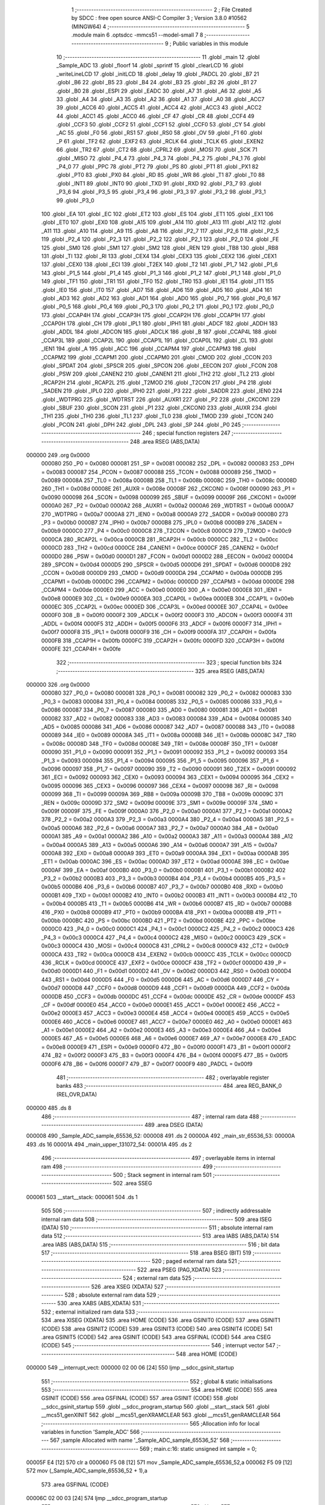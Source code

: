                                       1 ;--------------------------------------------------------
                                      2 ; File Created by SDCC : free open source ANSI-C Compiler
                                      3 ; Version 3.8.0 #10562 (MINGW64)
                                      4 ;--------------------------------------------------------
                                      5 	.module main
                                      6 	.optsdcc -mmcs51 --model-small
                                      7 	
                                      8 ;--------------------------------------------------------
                                      9 ; Public variables in this module
                                     10 ;--------------------------------------------------------
                                     11 	.globl _main
                                     12 	.globl _Sample_ADC
                                     13 	.globl _floorf
                                     14 	.globl _sprintf
                                     15 	.globl _clearLCD
                                     16 	.globl _writeLineLCD
                                     17 	.globl _initLCD
                                     18 	.globl _delay
                                     19 	.globl _PADCL
                                     20 	.globl _B7
                                     21 	.globl _B6
                                     22 	.globl _B5
                                     23 	.globl _B4
                                     24 	.globl _B3
                                     25 	.globl _B2
                                     26 	.globl _B1
                                     27 	.globl _B0
                                     28 	.globl _ESPI
                                     29 	.globl _EADC
                                     30 	.globl _A7
                                     31 	.globl _A6
                                     32 	.globl _A5
                                     33 	.globl _A4
                                     34 	.globl _A3
                                     35 	.globl _A2
                                     36 	.globl _A1
                                     37 	.globl _A0
                                     38 	.globl _ACC7
                                     39 	.globl _ACC6
                                     40 	.globl _ACC5
                                     41 	.globl _ACC4
                                     42 	.globl _ACC3
                                     43 	.globl _ACC2
                                     44 	.globl _ACC1
                                     45 	.globl _ACC0
                                     46 	.globl _CF
                                     47 	.globl _CR
                                     48 	.globl _CCF4
                                     49 	.globl _CCF3
                                     50 	.globl _CCF2
                                     51 	.globl _CCF1
                                     52 	.globl _CCF0
                                     53 	.globl _CY
                                     54 	.globl _AC
                                     55 	.globl _F0
                                     56 	.globl _RS1
                                     57 	.globl _RS0
                                     58 	.globl _OV
                                     59 	.globl _F1
                                     60 	.globl _P
                                     61 	.globl _TF2
                                     62 	.globl _EXF2
                                     63 	.globl _RCLK
                                     64 	.globl _TCLK
                                     65 	.globl _EXEN2
                                     66 	.globl _TR2
                                     67 	.globl _CT2
                                     68 	.globl _CPRL2
                                     69 	.globl _MOSI
                                     70 	.globl _SCK
                                     71 	.globl _MISO
                                     72 	.globl _P4_4
                                     73 	.globl _P4_3
                                     74 	.globl _P4_2
                                     75 	.globl _P4_1
                                     76 	.globl _P4_0
                                     77 	.globl _PPC
                                     78 	.globl _PT2
                                     79 	.globl _PS
                                     80 	.globl _PT1
                                     81 	.globl _PX1
                                     82 	.globl _PT0
                                     83 	.globl _PX0
                                     84 	.globl _RD
                                     85 	.globl _WR
                                     86 	.globl _T1
                                     87 	.globl _T0
                                     88 	.globl _INT1
                                     89 	.globl _INT0
                                     90 	.globl _TXD
                                     91 	.globl _RXD
                                     92 	.globl _P3_7
                                     93 	.globl _P3_6
                                     94 	.globl _P3_5
                                     95 	.globl _P3_4
                                     96 	.globl _P3_3
                                     97 	.globl _P3_2
                                     98 	.globl _P3_1
                                     99 	.globl _P3_0
                                    100 	.globl _EA
                                    101 	.globl _EC
                                    102 	.globl _ET2
                                    103 	.globl _ES
                                    104 	.globl _ET1
                                    105 	.globl _EX1
                                    106 	.globl _ET0
                                    107 	.globl _EX0
                                    108 	.globl _A15
                                    109 	.globl _A14
                                    110 	.globl _A13
                                    111 	.globl _A12
                                    112 	.globl _A11
                                    113 	.globl _A10
                                    114 	.globl _A9
                                    115 	.globl _A8
                                    116 	.globl _P2_7
                                    117 	.globl _P2_6
                                    118 	.globl _P2_5
                                    119 	.globl _P2_4
                                    120 	.globl _P2_3
                                    121 	.globl _P2_2
                                    122 	.globl _P2_1
                                    123 	.globl _P2_0
                                    124 	.globl _FE
                                    125 	.globl _SM0
                                    126 	.globl _SM1
                                    127 	.globl _SM2
                                    128 	.globl _REN
                                    129 	.globl _TB8
                                    130 	.globl _RB8
                                    131 	.globl _TI
                                    132 	.globl _RI
                                    133 	.globl _CEX4
                                    134 	.globl _CEX3
                                    135 	.globl _CEX2
                                    136 	.globl _CEX1
                                    137 	.globl _CEX0
                                    138 	.globl _ECI
                                    139 	.globl _T2EX
                                    140 	.globl _T2
                                    141 	.globl _P1_7
                                    142 	.globl _P1_6
                                    143 	.globl _P1_5
                                    144 	.globl _P1_4
                                    145 	.globl _P1_3
                                    146 	.globl _P1_2
                                    147 	.globl _P1_1
                                    148 	.globl _P1_0
                                    149 	.globl _TF1
                                    150 	.globl _TR1
                                    151 	.globl _TF0
                                    152 	.globl _TR0
                                    153 	.globl _IE1
                                    154 	.globl _IT1
                                    155 	.globl _IE0
                                    156 	.globl _IT0
                                    157 	.globl _AD7
                                    158 	.globl _AD6
                                    159 	.globl _AD5
                                    160 	.globl _AD4
                                    161 	.globl _AD3
                                    162 	.globl _AD2
                                    163 	.globl _AD1
                                    164 	.globl _AD0
                                    165 	.globl _P0_7
                                    166 	.globl _P0_6
                                    167 	.globl _P0_5
                                    168 	.globl _P0_4
                                    169 	.globl _P0_3
                                    170 	.globl _P0_2
                                    171 	.globl _P0_1
                                    172 	.globl _P0_0
                                    173 	.globl _CCAP4H
                                    174 	.globl _CCAP3H
                                    175 	.globl _CCAP2H
                                    176 	.globl _CCAP1H
                                    177 	.globl _CCAP0H
                                    178 	.globl _CH
                                    179 	.globl _IPL1
                                    180 	.globl _IPH1
                                    181 	.globl _ADCF
                                    182 	.globl _ADDH
                                    183 	.globl _ADDL
                                    184 	.globl _ADCON
                                    185 	.globl _ADCLK
                                    186 	.globl _B
                                    187 	.globl _CCAP4L
                                    188 	.globl _CCAP3L
                                    189 	.globl _CCAP2L
                                    190 	.globl _CCAP1L
                                    191 	.globl _CCAP0L
                                    192 	.globl _CL
                                    193 	.globl _IEN1
                                    194 	.globl _A
                                    195 	.globl _ACC
                                    196 	.globl _CCAPM4
                                    197 	.globl _CCAPM3
                                    198 	.globl _CCAPM2
                                    199 	.globl _CCAPM1
                                    200 	.globl _CCAPM0
                                    201 	.globl _CMOD
                                    202 	.globl _CCON
                                    203 	.globl _SPDAT
                                    204 	.globl _SPSCR
                                    205 	.globl _SPCON
                                    206 	.globl _EECON
                                    207 	.globl _FCON
                                    208 	.globl _PSW
                                    209 	.globl _CANEN2
                                    210 	.globl _CANEN1
                                    211 	.globl _TH2
                                    212 	.globl _TL2
                                    213 	.globl _RCAP2H
                                    214 	.globl _RCAP2L
                                    215 	.globl _T2MOD
                                    216 	.globl _T2CON
                                    217 	.globl _P4
                                    218 	.globl _SADEN
                                    219 	.globl _IPL0
                                    220 	.globl _IPH0
                                    221 	.globl _P3
                                    222 	.globl _SADDR
                                    223 	.globl _IEN0
                                    224 	.globl _WDTPRG
                                    225 	.globl _WDTRST
                                    226 	.globl _AUXR1
                                    227 	.globl _P2
                                    228 	.globl _CKCON1
                                    229 	.globl _SBUF
                                    230 	.globl _SCON
                                    231 	.globl _P1
                                    232 	.globl _CKCON0
                                    233 	.globl _AUXR
                                    234 	.globl _TH1
                                    235 	.globl _TH0
                                    236 	.globl _TL1
                                    237 	.globl _TL0
                                    238 	.globl _TMOD
                                    239 	.globl _TCON
                                    240 	.globl _PCON
                                    241 	.globl _DPH
                                    242 	.globl _DPL
                                    243 	.globl _SP
                                    244 	.globl _P0
                                    245 ;--------------------------------------------------------
                                    246 ; special function registers
                                    247 ;--------------------------------------------------------
                                    248 	.area RSEG    (ABS,DATA)
      000000                        249 	.org 0x0000
                           000080   250 _P0	=	0x0080
                           000081   251 _SP	=	0x0081
                           000082   252 _DPL	=	0x0082
                           000083   253 _DPH	=	0x0083
                           000087   254 _PCON	=	0x0087
                           000088   255 _TCON	=	0x0088
                           000089   256 _TMOD	=	0x0089
                           00008A   257 _TL0	=	0x008a
                           00008B   258 _TL1	=	0x008b
                           00008C   259 _TH0	=	0x008c
                           00008D   260 _TH1	=	0x008d
                           00008E   261 _AUXR	=	0x008e
                           00008F   262 _CKCON0	=	0x008f
                           000090   263 _P1	=	0x0090
                           000098   264 _SCON	=	0x0098
                           000099   265 _SBUF	=	0x0099
                           00009F   266 _CKCON1	=	0x009f
                           0000A0   267 _P2	=	0x00a0
                           0000A2   268 _AUXR1	=	0x00a2
                           0000A6   269 _WDTRST	=	0x00a6
                           0000A7   270 _WDTPRG	=	0x00a7
                           0000A8   271 _IEN0	=	0x00a8
                           0000A9   272 _SADDR	=	0x00a9
                           0000B0   273 _P3	=	0x00b0
                           0000B7   274 _IPH0	=	0x00b7
                           0000B8   275 _IPL0	=	0x00b8
                           0000B9   276 _SADEN	=	0x00b9
                           0000C0   277 _P4	=	0x00c0
                           0000C8   278 _T2CON	=	0x00c8
                           0000C9   279 _T2MOD	=	0x00c9
                           0000CA   280 _RCAP2L	=	0x00ca
                           0000CB   281 _RCAP2H	=	0x00cb
                           0000CC   282 _TL2	=	0x00cc
                           0000CD   283 _TH2	=	0x00cd
                           0000CE   284 _CANEN1	=	0x00ce
                           0000CF   285 _CANEN2	=	0x00cf
                           0000D0   286 _PSW	=	0x00d0
                           0000D1   287 _FCON	=	0x00d1
                           0000D2   288 _EECON	=	0x00d2
                           0000D4   289 _SPCON	=	0x00d4
                           0000D5   290 _SPSCR	=	0x00d5
                           0000D6   291 _SPDAT	=	0x00d6
                           0000D8   292 _CCON	=	0x00d8
                           0000D9   293 _CMOD	=	0x00d9
                           0000DA   294 _CCAPM0	=	0x00da
                           0000DB   295 _CCAPM1	=	0x00db
                           0000DC   296 _CCAPM2	=	0x00dc
                           0000DD   297 _CCAPM3	=	0x00dd
                           0000DE   298 _CCAPM4	=	0x00de
                           0000E0   299 _ACC	=	0x00e0
                           0000E0   300 _A	=	0x00e0
                           0000E8   301 _IEN1	=	0x00e8
                           0000E9   302 _CL	=	0x00e9
                           0000EA   303 _CCAP0L	=	0x00ea
                           0000EB   304 _CCAP1L	=	0x00eb
                           0000EC   305 _CCAP2L	=	0x00ec
                           0000ED   306 _CCAP3L	=	0x00ed
                           0000EE   307 _CCAP4L	=	0x00ee
                           0000F0   308 _B	=	0x00f0
                           0000F2   309 _ADCLK	=	0x00f2
                           0000F3   310 _ADCON	=	0x00f3
                           0000F4   311 _ADDL	=	0x00f4
                           0000F5   312 _ADDH	=	0x00f5
                           0000F6   313 _ADCF	=	0x00f6
                           0000F7   314 _IPH1	=	0x00f7
                           0000F8   315 _IPL1	=	0x00f8
                           0000F9   316 _CH	=	0x00f9
                           0000FA   317 _CCAP0H	=	0x00fa
                           0000FB   318 _CCAP1H	=	0x00fb
                           0000FC   319 _CCAP2H	=	0x00fc
                           0000FD   320 _CCAP3H	=	0x00fd
                           0000FE   321 _CCAP4H	=	0x00fe
                                    322 ;--------------------------------------------------------
                                    323 ; special function bits
                                    324 ;--------------------------------------------------------
                                    325 	.area RSEG    (ABS,DATA)
      000000                        326 	.org 0x0000
                           000080   327 _P0_0	=	0x0080
                           000081   328 _P0_1	=	0x0081
                           000082   329 _P0_2	=	0x0082
                           000083   330 _P0_3	=	0x0083
                           000084   331 _P0_4	=	0x0084
                           000085   332 _P0_5	=	0x0085
                           000086   333 _P0_6	=	0x0086
                           000087   334 _P0_7	=	0x0087
                           000080   335 _AD0	=	0x0080
                           000081   336 _AD1	=	0x0081
                           000082   337 _AD2	=	0x0082
                           000083   338 _AD3	=	0x0083
                           000084   339 _AD4	=	0x0084
                           000085   340 _AD5	=	0x0085
                           000086   341 _AD6	=	0x0086
                           000087   342 _AD7	=	0x0087
                           000088   343 _IT0	=	0x0088
                           000089   344 _IE0	=	0x0089
                           00008A   345 _IT1	=	0x008a
                           00008B   346 _IE1	=	0x008b
                           00008C   347 _TR0	=	0x008c
                           00008D   348 _TF0	=	0x008d
                           00008E   349 _TR1	=	0x008e
                           00008F   350 _TF1	=	0x008f
                           000090   351 _P1_0	=	0x0090
                           000091   352 _P1_1	=	0x0091
                           000092   353 _P1_2	=	0x0092
                           000093   354 _P1_3	=	0x0093
                           000094   355 _P1_4	=	0x0094
                           000095   356 _P1_5	=	0x0095
                           000096   357 _P1_6	=	0x0096
                           000097   358 _P1_7	=	0x0097
                           000090   359 _T2	=	0x0090
                           000091   360 _T2EX	=	0x0091
                           000092   361 _ECI	=	0x0092
                           000093   362 _CEX0	=	0x0093
                           000094   363 _CEX1	=	0x0094
                           000095   364 _CEX2	=	0x0095
                           000096   365 _CEX3	=	0x0096
                           000097   366 _CEX4	=	0x0097
                           000098   367 _RI	=	0x0098
                           000099   368 _TI	=	0x0099
                           00009A   369 _RB8	=	0x009a
                           00009B   370 _TB8	=	0x009b
                           00009C   371 _REN	=	0x009c
                           00009D   372 _SM2	=	0x009d
                           00009E   373 _SM1	=	0x009e
                           00009F   374 _SM0	=	0x009f
                           00009F   375 _FE	=	0x009f
                           0000A0   376 _P2_0	=	0x00a0
                           0000A1   377 _P2_1	=	0x00a1
                           0000A2   378 _P2_2	=	0x00a2
                           0000A3   379 _P2_3	=	0x00a3
                           0000A4   380 _P2_4	=	0x00a4
                           0000A5   381 _P2_5	=	0x00a5
                           0000A6   382 _P2_6	=	0x00a6
                           0000A7   383 _P2_7	=	0x00a7
                           0000A0   384 _A8	=	0x00a0
                           0000A1   385 _A9	=	0x00a1
                           0000A2   386 _A10	=	0x00a2
                           0000A3   387 _A11	=	0x00a3
                           0000A4   388 _A12	=	0x00a4
                           0000A5   389 _A13	=	0x00a5
                           0000A6   390 _A14	=	0x00a6
                           0000A7   391 _A15	=	0x00a7
                           0000A8   392 _EX0	=	0x00a8
                           0000A9   393 _ET0	=	0x00a9
                           0000AA   394 _EX1	=	0x00aa
                           0000AB   395 _ET1	=	0x00ab
                           0000AC   396 _ES	=	0x00ac
                           0000AD   397 _ET2	=	0x00ad
                           0000AE   398 _EC	=	0x00ae
                           0000AF   399 _EA	=	0x00af
                           0000B0   400 _P3_0	=	0x00b0
                           0000B1   401 _P3_1	=	0x00b1
                           0000B2   402 _P3_2	=	0x00b2
                           0000B3   403 _P3_3	=	0x00b3
                           0000B4   404 _P3_4	=	0x00b4
                           0000B5   405 _P3_5	=	0x00b5
                           0000B6   406 _P3_6	=	0x00b6
                           0000B7   407 _P3_7	=	0x00b7
                           0000B0   408 _RXD	=	0x00b0
                           0000B1   409 _TXD	=	0x00b1
                           0000B2   410 _INT0	=	0x00b2
                           0000B3   411 _INT1	=	0x00b3
                           0000B4   412 _T0	=	0x00b4
                           0000B5   413 _T1	=	0x00b5
                           0000B6   414 _WR	=	0x00b6
                           0000B7   415 _RD	=	0x00b7
                           0000B8   416 _PX0	=	0x00b8
                           0000B9   417 _PT0	=	0x00b9
                           0000BA   418 _PX1	=	0x00ba
                           0000BB   419 _PT1	=	0x00bb
                           0000BC   420 _PS	=	0x00bc
                           0000BD   421 _PT2	=	0x00bd
                           0000BE   422 _PPC	=	0x00be
                           0000C0   423 _P4_0	=	0x00c0
                           0000C1   424 _P4_1	=	0x00c1
                           0000C2   425 _P4_2	=	0x00c2
                           0000C3   426 _P4_3	=	0x00c3
                           0000C4   427 _P4_4	=	0x00c4
                           0000C2   428 _MISO	=	0x00c2
                           0000C3   429 _SCK	=	0x00c3
                           0000C4   430 _MOSI	=	0x00c4
                           0000C8   431 _CPRL2	=	0x00c8
                           0000C9   432 _CT2	=	0x00c9
                           0000CA   433 _TR2	=	0x00ca
                           0000CB   434 _EXEN2	=	0x00cb
                           0000CC   435 _TCLK	=	0x00cc
                           0000CD   436 _RCLK	=	0x00cd
                           0000CE   437 _EXF2	=	0x00ce
                           0000CF   438 _TF2	=	0x00cf
                           0000D0   439 _P	=	0x00d0
                           0000D1   440 _F1	=	0x00d1
                           0000D2   441 _OV	=	0x00d2
                           0000D3   442 _RS0	=	0x00d3
                           0000D4   443 _RS1	=	0x00d4
                           0000D5   444 _F0	=	0x00d5
                           0000D6   445 _AC	=	0x00d6
                           0000D7   446 _CY	=	0x00d7
                           0000D8   447 _CCF0	=	0x00d8
                           0000D9   448 _CCF1	=	0x00d9
                           0000DA   449 _CCF2	=	0x00da
                           0000DB   450 _CCF3	=	0x00db
                           0000DC   451 _CCF4	=	0x00dc
                           0000DE   452 _CR	=	0x00de
                           0000DF   453 _CF	=	0x00df
                           0000E0   454 _ACC0	=	0x00e0
                           0000E1   455 _ACC1	=	0x00e1
                           0000E2   456 _ACC2	=	0x00e2
                           0000E3   457 _ACC3	=	0x00e3
                           0000E4   458 _ACC4	=	0x00e4
                           0000E5   459 _ACC5	=	0x00e5
                           0000E6   460 _ACC6	=	0x00e6
                           0000E7   461 _ACC7	=	0x00e7
                           0000E0   462 _A0	=	0x00e0
                           0000E1   463 _A1	=	0x00e1
                           0000E2   464 _A2	=	0x00e2
                           0000E3   465 _A3	=	0x00e3
                           0000E4   466 _A4	=	0x00e4
                           0000E5   467 _A5	=	0x00e5
                           0000E6   468 _A6	=	0x00e6
                           0000E7   469 _A7	=	0x00e7
                           0000E8   470 _EADC	=	0x00e8
                           0000E9   471 _ESPI	=	0x00e9
                           0000F0   472 _B0	=	0x00f0
                           0000F1   473 _B1	=	0x00f1
                           0000F2   474 _B2	=	0x00f2
                           0000F3   475 _B3	=	0x00f3
                           0000F4   476 _B4	=	0x00f4
                           0000F5   477 _B5	=	0x00f5
                           0000F6   478 _B6	=	0x00f6
                           0000F7   479 _B7	=	0x00f7
                           0000F9   480 _PADCL	=	0x00f9
                                    481 ;--------------------------------------------------------
                                    482 ; overlayable register banks
                                    483 ;--------------------------------------------------------
                                    484 	.area REG_BANK_0	(REL,OVR,DATA)
      000000                        485 	.ds 8
                                    486 ;--------------------------------------------------------
                                    487 ; internal ram data
                                    488 ;--------------------------------------------------------
                                    489 	.area DSEG    (DATA)
      000008                        490 _Sample_ADC_sample_65536_52:
      000008                        491 	.ds 2
      00000A                        492 _main_str_65536_53:
      00000A                        493 	.ds 16
      00001A                        494 _main_upper_131072_54:
      00001A                        495 	.ds 2
                                    496 ;--------------------------------------------------------
                                    497 ; overlayable items in internal ram 
                                    498 ;--------------------------------------------------------
                                    499 ;--------------------------------------------------------
                                    500 ; Stack segment in internal ram 
                                    501 ;--------------------------------------------------------
                                    502 	.area	SSEG
      000061                        503 __start__stack:
      000061                        504 	.ds	1
                                    505 
                                    506 ;--------------------------------------------------------
                                    507 ; indirectly addressable internal ram data
                                    508 ;--------------------------------------------------------
                                    509 	.area ISEG    (DATA)
                                    510 ;--------------------------------------------------------
                                    511 ; absolute internal ram data
                                    512 ;--------------------------------------------------------
                                    513 	.area IABS    (ABS,DATA)
                                    514 	.area IABS    (ABS,DATA)
                                    515 ;--------------------------------------------------------
                                    516 ; bit data
                                    517 ;--------------------------------------------------------
                                    518 	.area BSEG    (BIT)
                                    519 ;--------------------------------------------------------
                                    520 ; paged external ram data
                                    521 ;--------------------------------------------------------
                                    522 	.area PSEG    (PAG,XDATA)
                                    523 ;--------------------------------------------------------
                                    524 ; external ram data
                                    525 ;--------------------------------------------------------
                                    526 	.area XSEG    (XDATA)
                                    527 ;--------------------------------------------------------
                                    528 ; absolute external ram data
                                    529 ;--------------------------------------------------------
                                    530 	.area XABS    (ABS,XDATA)
                                    531 ;--------------------------------------------------------
                                    532 ; external initialized ram data
                                    533 ;--------------------------------------------------------
                                    534 	.area XISEG   (XDATA)
                                    535 	.area HOME    (CODE)
                                    536 	.area GSINIT0 (CODE)
                                    537 	.area GSINIT1 (CODE)
                                    538 	.area GSINIT2 (CODE)
                                    539 	.area GSINIT3 (CODE)
                                    540 	.area GSINIT4 (CODE)
                                    541 	.area GSINIT5 (CODE)
                                    542 	.area GSINIT  (CODE)
                                    543 	.area GSFINAL (CODE)
                                    544 	.area CSEG    (CODE)
                                    545 ;--------------------------------------------------------
                                    546 ; interrupt vector 
                                    547 ;--------------------------------------------------------
                                    548 	.area HOME    (CODE)
      000000                        549 __interrupt_vect:
      000000 02 00 06         [24]  550 	ljmp	__sdcc_gsinit_startup
                                    551 ;--------------------------------------------------------
                                    552 ; global & static initialisations
                                    553 ;--------------------------------------------------------
                                    554 	.area HOME    (CODE)
                                    555 	.area GSINIT  (CODE)
                                    556 	.area GSFINAL (CODE)
                                    557 	.area GSINIT  (CODE)
                                    558 	.globl __sdcc_gsinit_startup
                                    559 	.globl __sdcc_program_startup
                                    560 	.globl __start__stack
                                    561 	.globl __mcs51_genXINIT
                                    562 	.globl __mcs51_genXRAMCLEAR
                                    563 	.globl __mcs51_genRAMCLEAR
                                    564 ;------------------------------------------------------------
                                    565 ;Allocation info for local variables in function 'Sample_ADC'
                                    566 ;------------------------------------------------------------
                                    567 ;sample                    Allocated with name '_Sample_ADC_sample_65536_52'
                                    568 ;------------------------------------------------------------
                                    569 ;	main.c:16: static unsigned int sample = 0;
      00005F E4               [12]  570 	clr	a
      000060 F5 08            [12]  571 	mov	_Sample_ADC_sample_65536_52,a
      000062 F5 09            [12]  572 	mov	(_Sample_ADC_sample_65536_52 + 1),a
                                    573 	.area GSFINAL (CODE)
      00006C 02 00 03         [24]  574 	ljmp	__sdcc_program_startup
                                    575 ;--------------------------------------------------------
                                    576 ; Home
                                    577 ;--------------------------------------------------------
                                    578 	.area HOME    (CODE)
                                    579 	.area HOME    (CODE)
      000003                        580 __sdcc_program_startup:
      000003 02 00 A9         [24]  581 	ljmp	_main
                                    582 ;	return from main will return to caller
                                    583 ;--------------------------------------------------------
                                    584 ; code
                                    585 ;--------------------------------------------------------
                                    586 	.area CSEG    (CODE)
                                    587 ;------------------------------------------------------------
                                    588 ;Allocation info for local variables in function 'Sample_ADC'
                                    589 ;------------------------------------------------------------
                                    590 ;sample                    Allocated with name '_Sample_ADC_sample_65536_52'
                                    591 ;------------------------------------------------------------
                                    592 ;	main.c:14: unsigned int Sample_ADC()
                                    593 ;	-----------------------------------------
                                    594 ;	 function Sample_ADC
                                    595 ;	-----------------------------------------
      00006F                        596 _Sample_ADC:
                           000007   597 	ar7 = 0x07
                           000006   598 	ar6 = 0x06
                           000005   599 	ar5 = 0x05
                           000004   600 	ar4 = 0x04
                           000003   601 	ar3 = 0x03
                           000002   602 	ar2 = 0x02
                           000001   603 	ar1 = 0x01
                           000000   604 	ar0 = 0x00
                                    605 ;	main.c:17: ADCF  =  0b0000001; //select input
      00006F 75 F6 01         [24]  606 	mov	_ADCF,#0x01
                                    607 ;	main.c:18: ADCON =  0b0000000; //clear control
      000072 75 F3 00         [24]  608 	mov	_ADCON,#0x00
                                    609 ;	main.c:19: ADCON |= 0b1100000; //set psidle and enable ADC
      000075 AE F3            [24]  610 	mov	r6,_ADCON
      000077 43 06 60         [24]  611 	orl	ar6,#0x60
      00007A 8E F3            [24]  612 	mov	_ADCON,r6
                                    613 ;	main.c:20: ADCON |= 0b0001000; //start
      00007C AE F3            [24]  614 	mov	r6,_ADCON
      00007E 43 06 08         [24]  615 	orl	ar6,#0x08
      000081 8E F3            [24]  616 	mov	_ADCON,r6
                                    617 ;	main.c:22: ADCON &= 0b1101111;
      000083 53 F3 6F         [24]  618 	anl	_ADCON,#0x6f
                                    619 ;	main.c:23: sample = (ADDH << 2) + ADDL;
      000086 AE F5            [24]  620 	mov	r6,_ADDH
      000088 7F 00            [12]  621 	mov	r7,#0x00
      00008A EE               [12]  622 	mov	a,r6
      00008B 2E               [12]  623 	add	a,r6
      00008C FE               [12]  624 	mov	r6,a
      00008D EF               [12]  625 	mov	a,r7
      00008E 33               [12]  626 	rlc	a
      00008F FF               [12]  627 	mov	r7,a
      000090 EE               [12]  628 	mov	a,r6
      000091 2E               [12]  629 	add	a,r6
      000092 FE               [12]  630 	mov	r6,a
      000093 EF               [12]  631 	mov	a,r7
      000094 33               [12]  632 	rlc	a
      000095 FF               [12]  633 	mov	r7,a
      000096 AC F4            [24]  634 	mov	r4,_ADDL
      000098 7D 00            [12]  635 	mov	r5,#0x00
      00009A EC               [12]  636 	mov	a,r4
      00009B 2E               [12]  637 	add	a,r6
      00009C F5 08            [12]  638 	mov	_Sample_ADC_sample_65536_52,a
      00009E ED               [12]  639 	mov	a,r5
      00009F 3F               [12]  640 	addc	a,r7
      0000A0 F5 09            [12]  641 	mov	(_Sample_ADC_sample_65536_52 + 1),a
                                    642 ;	main.c:24: return sample;
      0000A2 85 08 82         [24]  643 	mov	dpl,_Sample_ADC_sample_65536_52
      0000A5 85 09 83         [24]  644 	mov	dph,(_Sample_ADC_sample_65536_52 + 1)
                                    645 ;	main.c:25: }
      0000A8 22               [24]  646 	ret
                                    647 ;------------------------------------------------------------
                                    648 ;Allocation info for local variables in function 'main'
                                    649 ;------------------------------------------------------------
                                    650 ;str                       Allocated with name '_main_str_65536_53'
                                    651 ;reading                   Allocated to registers r4 r5 r6 r7 
                                    652 ;upper                     Allocated with name '_main_upper_131072_54'
                                    653 ;lower                     Allocated to registers r6 r7 
                                    654 ;------------------------------------------------------------
                                    655 ;	main.c:29: void main()
                                    656 ;	-----------------------------------------
                                    657 ;	 function main
                                    658 ;	-----------------------------------------
      0000A9                        659 _main:
                                    660 ;	main.c:32: initLCD();
      0000A9 12 01 D1         [24]  661 	lcall	_initLCD
                                    662 ;	main.c:33: while (1) {
      0000AC                        663 00102$:
                                    664 ;	main.c:34: float reading = Sample_ADC()*3.6 / 1023.0;
      0000AC 12 00 6F         [24]  665 	lcall	_Sample_ADC
      0000AF 12 09 11         [24]  666 	lcall	___uint2fs
      0000B2 AC 82            [24]  667 	mov	r4,dpl
      0000B4 AD 83            [24]  668 	mov	r5,dph
      0000B6 AE F0            [24]  669 	mov	r6,b
      0000B8 FF               [12]  670 	mov	r7,a
      0000B9 C0 04            [24]  671 	push	ar4
      0000BB C0 05            [24]  672 	push	ar5
      0000BD C0 06            [24]  673 	push	ar6
      0000BF C0 07            [24]  674 	push	ar7
      0000C1 90 66 66         [24]  675 	mov	dptr,#0x6666
      0000C4 75 F0 66         [24]  676 	mov	b,#0x66
      0000C7 74 40            [12]  677 	mov	a,#0x40
      0000C9 12 05 68         [24]  678 	lcall	___fsmul
      0000CC AC 82            [24]  679 	mov	r4,dpl
      0000CE AD 83            [24]  680 	mov	r5,dph
      0000D0 AE F0            [24]  681 	mov	r6,b
      0000D2 FF               [12]  682 	mov	r7,a
      0000D3 E5 81            [12]  683 	mov	a,sp
      0000D5 24 FC            [12]  684 	add	a,#0xfc
      0000D7 F5 81            [12]  685 	mov	sp,a
      0000D9 E4               [12]  686 	clr	a
      0000DA C0 E0            [24]  687 	push	acc
      0000DC 74 C0            [12]  688 	mov	a,#0xc0
      0000DE C0 E0            [24]  689 	push	acc
      0000E0 74 7F            [12]  690 	mov	a,#0x7f
      0000E2 C0 E0            [24]  691 	push	acc
      0000E4 74 44            [12]  692 	mov	a,#0x44
      0000E6 C0 E0            [24]  693 	push	acc
      0000E8 8C 82            [24]  694 	mov	dpl,r4
      0000EA 8D 83            [24]  695 	mov	dph,r5
      0000EC 8E F0            [24]  696 	mov	b,r6
      0000EE EF               [12]  697 	mov	a,r7
      0000EF 12 11 0A         [24]  698 	lcall	___fsdiv
      0000F2 AC 82            [24]  699 	mov	r4,dpl
      0000F4 AD 83            [24]  700 	mov	r5,dph
      0000F6 AE F0            [24]  701 	mov	r6,b
      0000F8 FF               [12]  702 	mov	r7,a
      0000F9 E5 81            [12]  703 	mov	a,sp
      0000FB 24 FC            [12]  704 	add	a,#0xfc
      0000FD F5 81            [12]  705 	mov	sp,a
                                    706 ;	main.c:35: unsigned int upper = floorf(reading);
      0000FF 8C 82            [24]  707 	mov	dpl,r4
      000101 8D 83            [24]  708 	mov	dph,r5
      000103 8E F0            [24]  709 	mov	b,r6
      000105 EF               [12]  710 	mov	a,r7
      000106 C0 07            [24]  711 	push	ar7
      000108 C0 06            [24]  712 	push	ar6
      00010A C0 05            [24]  713 	push	ar5
      00010C C0 04            [24]  714 	push	ar4
      00010E 12 08 2D         [24]  715 	lcall	_floorf
      000111 12 09 1D         [24]  716 	lcall	___fs2uint
                                    717 ;	main.c:36: unsigned int lower = floorf((reading - (float)upper)*1000.0);
      000114 85 82 1A         [24]  718 	mov	_main_upper_131072_54,dpl
      000117 85 83 1B         [24]  719 	mov  (_main_upper_131072_54 + 1),dph
      00011A 12 09 11         [24]  720 	lcall	___uint2fs
      00011D A8 82            [24]  721 	mov	r0,dpl
      00011F A9 83            [24]  722 	mov	r1,dph
      000121 AA F0            [24]  723 	mov	r2,b
      000123 FB               [12]  724 	mov	r3,a
      000124 D0 04            [24]  725 	pop	ar4
      000126 D0 05            [24]  726 	pop	ar5
      000128 D0 06            [24]  727 	pop	ar6
      00012A D0 07            [24]  728 	pop	ar7
      00012C C0 00            [24]  729 	push	ar0
      00012E C0 01            [24]  730 	push	ar1
      000130 C0 02            [24]  731 	push	ar2
      000132 C0 03            [24]  732 	push	ar3
      000134 8C 82            [24]  733 	mov	dpl,r4
      000136 8D 83            [24]  734 	mov	dph,r5
      000138 8E F0            [24]  735 	mov	b,r6
      00013A EF               [12]  736 	mov	a,r7
      00013B 12 04 F8         [24]  737 	lcall	___fssub
      00013E AC 82            [24]  738 	mov	r4,dpl
      000140 AD 83            [24]  739 	mov	r5,dph
      000142 AE F0            [24]  740 	mov	r6,b
      000144 FF               [12]  741 	mov	r7,a
      000145 E5 81            [12]  742 	mov	a,sp
      000147 24 FC            [12]  743 	add	a,#0xfc
      000149 F5 81            [12]  744 	mov	sp,a
      00014B C0 04            [24]  745 	push	ar4
      00014D C0 05            [24]  746 	push	ar5
      00014F C0 06            [24]  747 	push	ar6
      000151 C0 07            [24]  748 	push	ar7
      000153 90 00 00         [24]  749 	mov	dptr,#0x0000
      000156 75 F0 7A         [24]  750 	mov	b,#0x7a
      000159 74 44            [12]  751 	mov	a,#0x44
      00015B 12 05 68         [24]  752 	lcall	___fsmul
      00015E AC 82            [24]  753 	mov	r4,dpl
      000160 AD 83            [24]  754 	mov	r5,dph
      000162 AE F0            [24]  755 	mov	r6,b
      000164 FF               [12]  756 	mov	r7,a
      000165 E5 81            [12]  757 	mov	a,sp
      000167 24 FC            [12]  758 	add	a,#0xfc
      000169 F5 81            [12]  759 	mov	sp,a
      00016B 8C 82            [24]  760 	mov	dpl,r4
      00016D 8D 83            [24]  761 	mov	dph,r5
      00016F 8E F0            [24]  762 	mov	b,r6
      000171 EF               [12]  763 	mov	a,r7
      000172 12 08 2D         [24]  764 	lcall	_floorf
      000175 12 09 1D         [24]  765 	lcall	___fs2uint
      000178 AE 82            [24]  766 	mov	r6,dpl
      00017A AF 83            [24]  767 	mov	r7,dph
                                    768 ;	main.c:37: sprintf(str, "V : %d.%d", upper, lower);
      00017C C0 06            [24]  769 	push	ar6
      00017E C0 07            [24]  770 	push	ar7
      000180 C0 1A            [24]  771 	push	_main_upper_131072_54
      000182 C0 1B            [24]  772 	push	(_main_upper_131072_54 + 1)
      000184 74 7D            [12]  773 	mov	a,#___str_0
      000186 C0 E0            [24]  774 	push	acc
      000188 74 13            [12]  775 	mov	a,#(___str_0 >> 8)
      00018A C0 E0            [24]  776 	push	acc
      00018C 74 80            [12]  777 	mov	a,#0x80
      00018E C0 E0            [24]  778 	push	acc
      000190 74 0A            [12]  779 	mov	a,#_main_str_65536_53
      000192 C0 E0            [24]  780 	push	acc
      000194 74 00            [12]  781 	mov	a,#(_main_str_65536_53 >> 8)
      000196 C0 E0            [24]  782 	push	acc
      000198 74 40            [12]  783 	mov	a,#0x40
      00019A C0 E0            [24]  784 	push	acc
      00019C 12 07 DF         [24]  785 	lcall	_sprintf
      00019F E5 81            [12]  786 	mov	a,sp
      0001A1 24 F6            [12]  787 	add	a,#0xf6
      0001A3 F5 81            [12]  788 	mov	sp,a
                                    789 ;	main.c:38: writeLineLCD(str);;
      0001A5 90 00 0A         [24]  790 	mov	dptr,#_main_str_65536_53
      0001A8 75 F0 40         [24]  791 	mov	b,#0x40
      0001AB 12 02 A6         [24]  792 	lcall	_writeLineLCD
                                    793 ;	main.c:39: delay(100000);
      0001AE 90 86 A0         [24]  794 	mov	dptr,#0x86a0
      0001B1 12 01 BA         [24]  795 	lcall	_delay
                                    796 ;	main.c:40: clearLCD();
      0001B4 12 02 DE         [24]  797 	lcall	_clearLCD
                                    798 ;	main.c:42: }
      0001B7 02 00 AC         [24]  799 	ljmp	00102$
                                    800 	.area CSEG    (CODE)
                                    801 	.area CONST   (CODE)
      00137D                        802 ___str_0:
      00137D 56 20 3A 20 25 64 2E   803 	.ascii "V : %d.%d"
             25 64
      001386 00                     804 	.db 0x00
                                    805 	.area XINIT   (CODE)
                                    806 	.area CABS    (ABS,CODE)
